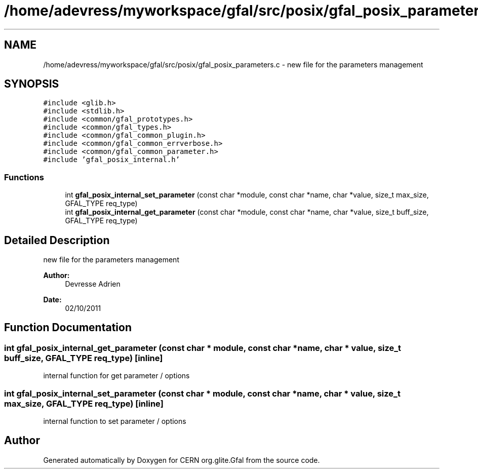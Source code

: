 .TH "/home/adevress/myworkspace/gfal/src/posix/gfal_posix_parameters.c" 3 "4 Oct 2011" "Version 2.0.1" "CERN org.glite.Gfal" \" -*- nroff -*-
.ad l
.nh
.SH NAME
/home/adevress/myworkspace/gfal/src/posix/gfal_posix_parameters.c \- new file for the parameters management 
.SH SYNOPSIS
.br
.PP
\fC#include <glib.h>\fP
.br
\fC#include <stdlib.h>\fP
.br
\fC#include <common/gfal_prototypes.h>\fP
.br
\fC#include <common/gfal_types.h>\fP
.br
\fC#include <common/gfal_common_plugin.h>\fP
.br
\fC#include <common/gfal_common_errverbose.h>\fP
.br
\fC#include <common/gfal_common_parameter.h>\fP
.br
\fC#include 'gfal_posix_internal.h'\fP
.br

.SS "Functions"

.in +1c
.ti -1c
.RI "int \fBgfal_posix_internal_set_parameter\fP (const char *module, const char *name, char *value, size_t max_size, GFAL_TYPE req_type)"
.br
.ti -1c
.RI "int \fBgfal_posix_internal_get_parameter\fP (const char *module, const char *name, char *value, size_t buff_size, GFAL_TYPE req_type)"
.br
.in -1c
.SH "Detailed Description"
.PP 
new file for the parameters management 

\fBAuthor:\fP
.RS 4
Devresse Adrien 
.RE
.PP
\fBDate:\fP
.RS 4
02/10/2011 
.RE
.PP

.SH "Function Documentation"
.PP 
.SS "int gfal_posix_internal_get_parameter (const char * module, const char * name, char * value, size_t buff_size, GFAL_TYPE req_type)\fC [inline]\fP"
.PP
internal function for get parameter / options 
.SS "int gfal_posix_internal_set_parameter (const char * module, const char * name, char * value, size_t max_size, GFAL_TYPE req_type)\fC [inline]\fP"
.PP
internal function to set parameter / options 
.SH "Author"
.PP 
Generated automatically by Doxygen for CERN org.glite.Gfal from the source code.
